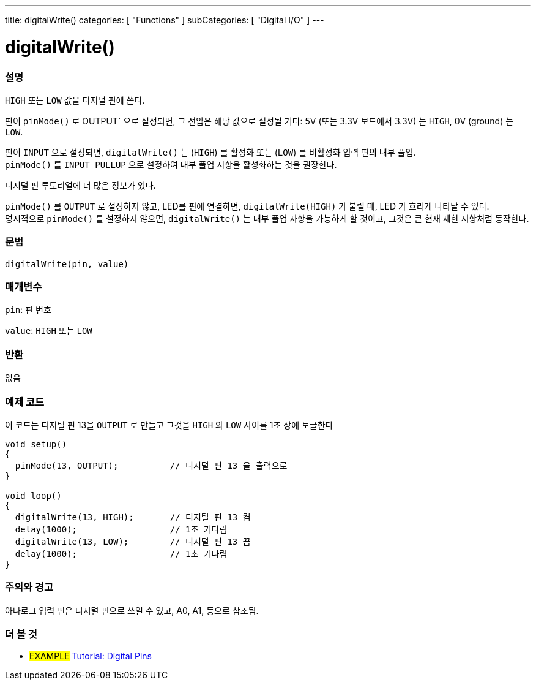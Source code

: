 ---
title: digitalWrite()
categories: [ "Functions" ]
subCategories: [ "Digital I/O" ]
---


//
:ext-relative: .html

= digitalWrite()


// OVERVIEW SECTION STARTS
[#overview]
--

[float]
=== 설명
`HIGH` 또는 `LOW` 값을 디지털 핀에 쓴다.

핀이 `pinMode()` 로 OUTPUT` 으로 설정되면, 그 전압은 해당 값으로 설정될 거다: 5V (또는 3.3V 보드에서 3.3V) 는 `HIGH`, 0V (ground) 는 `LOW`.
[%hardbreaks]

핀이 `INPUT` 으로 설정되면, `digitalWrite()` 는  (`HIGH`) 를 활성화 또는 (`LOW`) 를 비활성화 입력 핀의 내부 풀업.
`pinMode()` 를 `INPUT_PULLUP` 으로 설정하여 내부 풀업 저항을 활성화하는 것을 권장한다.

디지털 핀 투토리얼에 더 많은 정보가 있다.
[%hardbreaks]

`pinMode()` 를 `OUTPUT` 로 설정하지 않고, LED를 핀에 연결하면, `digitalWrite(HIGH)` 가 불릴 때, LED 가 흐리게 나타날 수 있다.
명시적으로 `pinMode()` 를 설정하지 않으면, `digitalWrite()` 는 내부 풀업 자항을 가능하게 할 것이고, 그것은 큰 현재 제한 저항처럼 동작한다.

[%hardbreaks]

[float]
=== 문법
`digitalWrite(pin, value)`


[float]
=== 매개변수
`pin`: 핀 번호

`value`: `HIGH` 또는 `LOW`

[float]
=== 반환
없음

--
// OVERVIEW SECTION ENDS




// HOW TO USE SECTION STARTS
[#howtouse]
--

[float]
=== 예제 코드
// Describe what the example code is all about and add relevant code   ►►►►► THIS SECTION IS MANDATORY ◄◄◄◄◄
이 코드는 디지털 핀 13을 `OUTPUT` 로 만들고  그것을 `HIGH` 와 `LOW` 사이를 1초 상에 토글한다


//[source,arduino]
----
void setup()
{
  pinMode(13, OUTPUT);          // 디지털 핀 13 을 출력으로
}

void loop()
{
  digitalWrite(13, HIGH);       // 디지털 핀 13 켬
  delay(1000);                  // 1초 기다림
  digitalWrite(13, LOW);        // 디지털 핀 13 끔
  delay(1000);                  // 1초 기다림
}
----
[%hardbreaks]

[float]
=== 주의와 경고
아나로그 입력 핀은 디지털 핀으로 쓰일 수 있고, A0, A1, 등으로 참조됨.


--
// HOW TO USE SECTION ENDS


// SEE ALSO SECTION
[#see_also]
--

[float]
=== 더 볼 것

[role="example"]
* #EXAMPLE# http://arduino.cc/en/Tutorial/DigitalPins[Tutorial: Digital Pins]

--
// SEE ALSO SECTION ENDS
